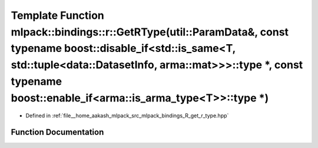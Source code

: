 .. _exhale_function_namespacemlpack_1_1bindings_1_1r_1a3f4b5c8fa83a36a646882dba8bbf4e2a:

Template Function mlpack::bindings::r::GetRType(util::ParamData&, const typename boost::disable_if<std::is_same<T, std::tuple<data::DatasetInfo, arma::mat>>>::type \*, const typename boost::enable_if<arma::is_arma_type<T>>::type \*)
========================================================================================================================================================================================================================================

- Defined in :ref:`file__home_aakash_mlpack_src_mlpack_bindings_R_get_r_type.hpp`


Function Documentation
----------------------


.. doxygenfunction:: mlpack::bindings::r::GetRType(util::ParamData&, const typename boost::disable_if<std::is_same<T, std::tuple<data::DatasetInfo, arma::mat>>>::type *, const typename boost::enable_if<arma::is_arma_type<T>>::type *)
